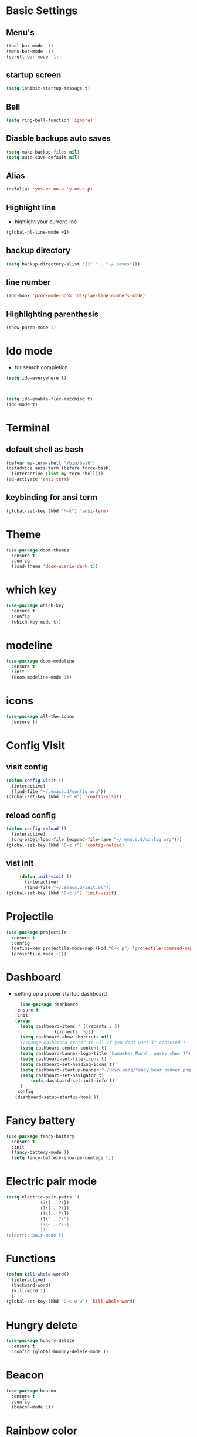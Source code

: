 * Basic Settings
** Menu's
   #+BEGIN_SRC emacs-lisp
     (tool-bar-mode -1)
     (menu-bar-mode -1)
     (scroll-bar-mode -1)
   #+END_SRC
** startup screen
   #+BEGIN_SRC emacs-lisp
     (setq inhibit-startup-message t)
   #+END_SRC
** Bell
   #+BEGIN_SRC emacs-lisp
     (setq ring-bell-function 'ignore)
   #+END_SRC
** Diasble backups auto saves
   #+BEGIN_SRC emacs-lisp
     (setq make-backup-files nil)
     (setq auto-save-default nil)
   #+END_SRC
** Alias
   #+BEGIN_SRC emacs-lisp
     (defalias 'yes-or-no-p 'y-or-n-p)
   #+END_SRC
** Highlight line
   - highlight your current line 
   #+BEGIN_SRC emacs-lisp
     (global-hl-line-mode +1)
   #+END_SRC
** backup directory
   #+BEGIN_SRC emacs-lisp
     (setq backup-directory-alist '(("." . "~/.saves")))
   #+END_SRC
** line number
   #+BEGIN_SRC emacs-lisp
      (add-hook 'prog-mode-hook 'display-line-numbers-mode)
   #+END_SRC
** Highlighting parenthesis
   #+BEGIN_SRC emacs-lisp
     (show-paren-mode 1)
   #+END_SRC
* Ido mode
  - for search completion 
  #+BEGIN_SRC emacs-lisp
    (setq ido-everywhere t)



    (setq ido-enable-flex-matching t)
    (ido-mode t)
  #+END_SRC
* Terminal
** default shell as bash
   #+BEGIN_SRC emacs-lisp
     (defvar my-term-shell "/bin/bash")
     (defadvice ansi-term (before force-bash)
       (interactive (list my-term-shell)))
     (ad-activate 'ansi-term)
   #+END_SRC
** keybinding for ansi term
   #+BEGIN_SRC emacs-lisp
     (global-set-key (kbd "M-k") 'ansi-term)
   #+END_SRC
* Theme
#+BEGIN_SRC emacs-lisp
  (use-package doom-themes
    :ensure t
    :config
    (load-theme 'doom-acario-dark t))
#+END_SRC
  
* which key
#+BEGIN_SRC emacs-lisp
  (use-package which-key
    :ensure t
    :config
    (which-key-mode t))
#+END_SRC

* modeline
  #+BEGIN_SRC emacs-lisp
	(use-package doom-modeline
	  :ensure t
	  :init
	  (doom-modeline-mode 1))
  #+END_SRC
* icons
  #+BEGIN_SRC emacs-lisp
    (use-package all-the-icons
      :ensure t)
  #+END_SRC
  
* Config Visit
** visit config
   #+BEGIN_SRC emacs-lisp
     (defun config-visit ()
       (interactive)
       (find-file "~/.emacs.d/config.org"))
     (global-set-key (kbd "C-c e") 'config-visit)
   #+END_SRC
** reload config
   #+BEGIN_SRC emacs-lisp
     (defun config-reload ()
       (interactive)
       (org-babel-load-file (expand-file-name "~/.emacs.d/config.org")))
     (global-set-key (kbd "C-c r") 'config-reload)
   #+END_SRC
** vist init
   #+BEGIN_SRC emacs-lisp
     (defun init-visit ()
       (interactive)
       (find-file "~/.emacs.d/init.el"))
(global-set-key (kbd "C-c i") 'init-visit)
   #+END_SRC
      
* Projectile
  #+BEGIN_SRC emacs-lisp
    (use-package projectile
      :ensure t
      :config
      (define-key projectile-mode-map (kbd "C-x p") 'projectile-command-map)
      (projectile-mode +1))
  #+END_SRC

* Dashboard
  - setting up a proper startup dashboard
    #+BEGIN_SRC emacs-lisp
      (use-package dashboard
	:ensure t
	:init
	(progn
	  (setq dashboard-items ' ((recents . 5)
				   (projects .5)))
	  (setq dashboard-show-shortcuts nil)
	  ;;change dashboard-center to nil if you dont want it centered !
	  (setq dashboard-center-content t)
	  (setq dashboard-banner-logo-title "Namaskar Marah, warev chuv ?")
	  (setq dashboard-set-file-icons t)
	  (setq dashboard-set-heading-icons t)
	  (setq dashboard-startup-banner "~/Downloads/fancy_bear_banner.png")
	  (setq dashboard-set-navigator t)
          (setq dashboard-set-init-info t)
	  )
	:config
	(dashboard-setup-startup-hook ))
    #+END_SRC

* Fancy battery
  #+BEGIN_SRC emacs-lisp
    (use-package fancy-battery
      :ensure t
      :init
      (fancy-battery-mode 1)
      (setq fancy-battery-show-percentage t))
  #+END_SRC
* Electric pair mode
  #+BEGIN_SRC emacs-lisp
    (setq electric-pair-pairs '(
				 (?\{ . ?\})
				 (?\( . ?\))
				 (?\[ . ?\])
				 (?\" . ?\")
				 (?\< . ?\>)
				 ))
    (electric-pair-mode t)

  #+END_SRC
* Functions
  #+BEGIN_SRC emacs-lisp
    (defun kill-whole-word()
      (interactive)
      (backward-word)
      (kill-word 1)
      )
    (global-set-key (kbd "C-c w w") 'kill-whole-word)
  #+END_SRC
* Hungry delete
  #+BEGIN_SRC emacs-lisp
    (use-package hungry-delete
      :ensure t
      :config (global-hungry-delete-mode ))
  #+END_SRC
* Beacon
  #+BEGIN_SRC emacs-lisp
    (use-package beacon
      :ensure t
      :config
      (beacon-mode 1))
  #+END_SRC
* Rainbow color
  #+BEGIN_SRC emacs-lisp
    (use-package rainbow-mode
      :ensure t
      :init (add-hook 'prog-mode-hook 'rainbow-mode))
  #+END_SRC
* Rainbow mode
  #+BEGIN_SRC emacs-lisp
    (use-package rainbow-delimiters
      :ensure t
      :init (rainbow-delimiters-mode 1))
  #+END_SRC
* Kill region
** Max entries on the kill ring
   #+BEGIN_SRC emacs-lisp
     (setq kill-ring-max 50)
   #+END_SRC

** popup-kill-ring
   #+BEGIN_SRC emacs-lisp
     (use-package popup-kill-ring
       :ensure t
       :bind ("M-y" . popup-kill-ring))
   #+END_SRC
* Org
** Org bullets
   #+BEGIN_SRC emacs-lisp
     (use-package org-bullets
       :ensure t
       :config
       (add-hook 'org-mode-hook (lambda () (org-bullets-mode 1))))
   #+END_SRC
* Switch Window the smarter way
  #+BEGIN_SRC emacs-lisp
    (use-package switch-window
      :ensure t
      :config
      (setq switch-window-input-style 'minibuffer)
      (setq switch-window-increase 4)
      (setq switch-window-threshold 2)
      (setq switch-window-shortcut-style 'qwerty)
      (setq switch-window-qwerty-shortcuts
	      '("a" "s" "d" "f" "h" "j" "k" "l"))
      :bind
      ([remap other-window] . switch-window))
  #+END_SRC
* Following the windows
  #+BEGIN_SRC emacs-lisp
    (defun split-and-follow-horizontally ()
      (interactive)
      (split-window-below)
      (balance-windows)
      (other-window 1))
    (global-set-key (kbd "C-x 2") 'split-and-follow-horizontally)

    (defun split-and-follow-vertically ()
      (interactive)
      (split-window-right)
      (balance-windows)
      (other-window 1))
    (global-set-key (kbd "C-x 3") 'split-and-follow-vertically)
  #+END_SRC
* Swiper
  #+BEGIN_SRC emacs-lisp
    (use-package swiper
      :ensure t
      :bind ("C-s" . swiper))
  #+END_SRC
* Clock
** setting up the format
   #+BEGIN_SRC emacs-lisp
     (setq display-time-24hr-format t)
     (setq display-time-format "%H:%M")
   #+END_SRC
** enabling the mode
   #+BEGIN_SRC emacs-lisp
     (display-time-mode 1)
   #+END_SRC
* Treemacs
  #+BEGIN_SRC emacs-lisp
    (use-package treemacs
      :ensure t
      :bind
      ( :map global-map
	     ([f8] . treemacs)
	     ("C-<f8>" . treemacs-select-window))
      :config
      (setq treemacs-is-never-other-window t)
      )
  #+END_SRC
*  IRC
  #+BEGIN_SRC emacs-lisp
    (setq erc-server "irc.libera.chat"
	  erc-nick "m0r1tz"    ; Change this!
	  erc-user-full-name "IM A NOBODY"  ; And this!
	  erc-track-shorten-start 8
	  erc-autojoin-channels-alist '(("irc.libera.chat"))
	  erc-kill-buffer-on-part t
		erc-auto-query 'bury)

  #+END_SRC
* Programming
  #+BEGIN_SRC emacs-lisp
    (use-package company
      :ensure t
      :config
      (setq company-idle-delay 0)
      (setq company-minimum-prefix-length 2)
      )

    (use-package company-irony
      :ensure t
      :config
      (require 'company)
      (add-to-list 'company-backends 'company-irony))

    (use-package irony
      :ensure t
      :config
      (add-hook 'c++-mode-hook 'irony-mode)
      (add-hook 'c-mode-hook 'irony-mode)
      (add-hook 'irony-mode-hook 'irony-cdb-autosetup-compile-options))

    (with-eval-after-load 'company
      (add-hook 'c++-mode-hook 'company-mode)
      (add-hook 'c-mode-hook 'company-mode)) 
  #+END_SRC
  



  

  

* Media
** EMMS
   #+BEGIN_SRC emacs-lisp
     (use-package emms
       :ensure t
       :config
	 (require 'emms-setup)
	 (require 'emms-player-mpd)
	 (emms-all) ; don't change this to values you see on stackoverflow questions if you expect emms to work
	 (setq emms-seek-seconds 5)
	 (setq emms-player-list '(emms-player-mpd))
	 (setq emms-info-functions '(emms-info-mpd))
	 (setq emms-player-mpd-server-name "localhost")
	 (setq emms-player-mpd-server-port "6601")
       :bind
	 ("s-m p" . emms)
	 ("s-m b" . emms-smart-browse)
	 ("s-m r" . emms-player-mpd-update-all-reset-cache)
	 ("<XF86AudioPrev>" . emms-previous)
	 ("<XF86AudioNext>" . emms-next)
	 ("<XF86AudioPlay>" . emms-pause)
	 ("<XF86AudioStop>" . emms-stop))

   #+END_SRC
** Mpc setup
   #+BEGIN_SRC emacs-lisp
     (setq mpc-host "localhost:6601")
   #+END_SRC
** MPD bindings -
*** Start The daemon
    #+BEGIN_SRC emacs-lisp
      (defun mpd/start-music-daemon ()
	"Start MPD, connects to it and syncs the metadata cache."
	(interactive)
	(shell-command "mpd")
	(mpd/update-database)
	(emms-player-mpd-connect)
	(emms-cache-set-from-mpd-all)
	(message "MPD Started!"))
      (global-set-key (kbd "s-m c") 'mpd/start-music-daemon)
    #+END_SRC
*** Killing the daemon
    #+BEGIN_SRC emacs-lisp
      (defun mpd/kill-music-daemon ()
	"Stops playback and kill the music daemon."
	(interactive)
	(emms-stop)
	(call-process "killall" nil nil nil "mpd")
	(message "MPD Killed!"))
      (global-set-key (kbd "s-m k") 'mpd/kill-music-daemon)
    #+END_SRC
*** Updating the daemon
    #+BEGIN_SRC emacs-lisp
      (defun mpd/update-database ()
	"Updates the MPD database synchronously."
	(interactive)
	(call-process "mpc" nil nil nil "update")
	(message "MPD Database Updated!"))
      (global-set-key (kbd "s-m u") 'mpd/update-database)
    #+END_SRC
